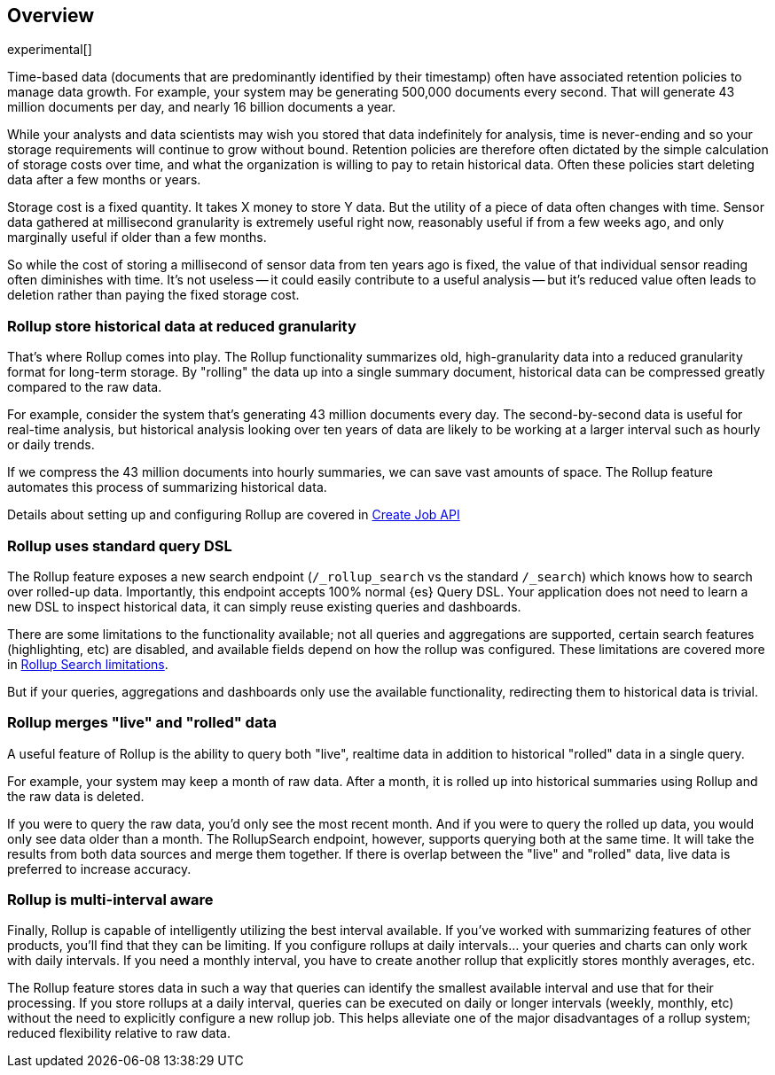 [[rollup-overview]]
== Overview

experimental[]

Time-based data (documents that are predominantly identified by their timestamp) often have associated retention policies
to manage data growth.  For example, your system may be generating 500,000 documents every second.  That will generate
43 million documents per day, and nearly 16 billion documents a year.

While your analysts and data scientists may wish you stored that data indefinitely for analysis, time is never-ending and
so your storage requirements will continue to grow without bound.  Retention policies are therefore often dictated
by the simple calculation of storage costs over time, and what the organization is willing to pay to retain historical data.
Often these policies start deleting data after a few months or years.

Storage cost is a fixed quantity.  It takes X money to store Y data.  But the utility of a piece of data often changes
with time.  Sensor data gathered at millisecond granularity is extremely useful right now, reasonably useful if from a
few weeks ago, and only marginally useful if older than a few months.

So while the cost of storing a millisecond of sensor data from ten years ago is fixed, the value of that individual sensor
reading often diminishes with time.  It's not useless -- it could easily contribute to a useful analysis -- but it's reduced
value often leads to deletion rather than paying the fixed storage cost.

[float]
=== Rollup store historical data at reduced granularity

That's where Rollup comes into play.  The Rollup functionality summarizes old, high-granularity data into a reduced
granularity format for long-term storage.  By "rolling" the data up into a single summary document, historical data
can be compressed greatly compared to the raw data.

For example, consider the system that's generating 43 million documents every day.  The second-by-second data is useful
for real-time analysis, but historical analysis looking over ten years of data are likely to be working at a larger interval
such as hourly or daily trends.

If we compress the 43 million documents into hourly summaries, we can save vast amounts of space.  The Rollup feature
automates this process of summarizing historical data.

Details about setting up and configuring Rollup are covered in <<rollup-put-job,Create Job API>>

[float]
=== Rollup uses standard query DSL

The Rollup feature exposes a new search endpoint (`/_rollup_search` vs the standard `/_search`) which knows how to search
over rolled-up data.  Importantly, this endpoint accepts 100% normal {es} Query DSL.  Your application does not need to learn
a new DSL to inspect historical data, it can simply reuse existing queries and dashboards.

There are some limitations to the functionality available; not all queries and aggregations are supported, certain search
features (highlighting, etc) are disabled, and available fields depend on how the rollup was configured.  These limitations
are covered more in <<rollup-search-limitations, Rollup Search limitations>>.

But if your queries, aggregations and dashboards only use the available functionality, redirecting them to historical
data is trivial.

[float]
=== Rollup merges "live" and "rolled" data

A useful feature of Rollup is the ability to query both "live", realtime data in addition to historical "rolled" data
in a single query.

For example, your system may keep a month of raw data.  After a month, it is rolled up into historical summaries using
Rollup and the raw data is deleted.

If you were to query the raw data, you'd only see the most recent month.  And if you were to query the rolled up data, you
would only see data older than a month.  The RollupSearch endpoint, however, supports querying both at the same time.
It will take the results from both data sources and merge them together.  If there is overlap between the "live" and
"rolled" data, live data is preferred to increase accuracy.

[float]
=== Rollup is multi-interval aware

Finally, Rollup is capable of intelligently utilizing the best interval available.  If you've worked with summarizing
features of other products, you'll find that they can be limiting.  If you configure rollups at daily intervals... your
queries and charts can only work with daily intervals.  If you need a monthly interval, you have to create another rollup
that explicitly stores monthly averages, etc.

The Rollup feature stores data in such a way that queries can identify the smallest available interval and use that
for their processing.  If you store rollups at a daily interval, queries can be executed on daily or longer intervals
(weekly, monthly, etc) without the need to explicitly configure a new rollup job.  This helps alleviate one of the major
disadvantages of a rollup system; reduced flexibility relative to raw data.

